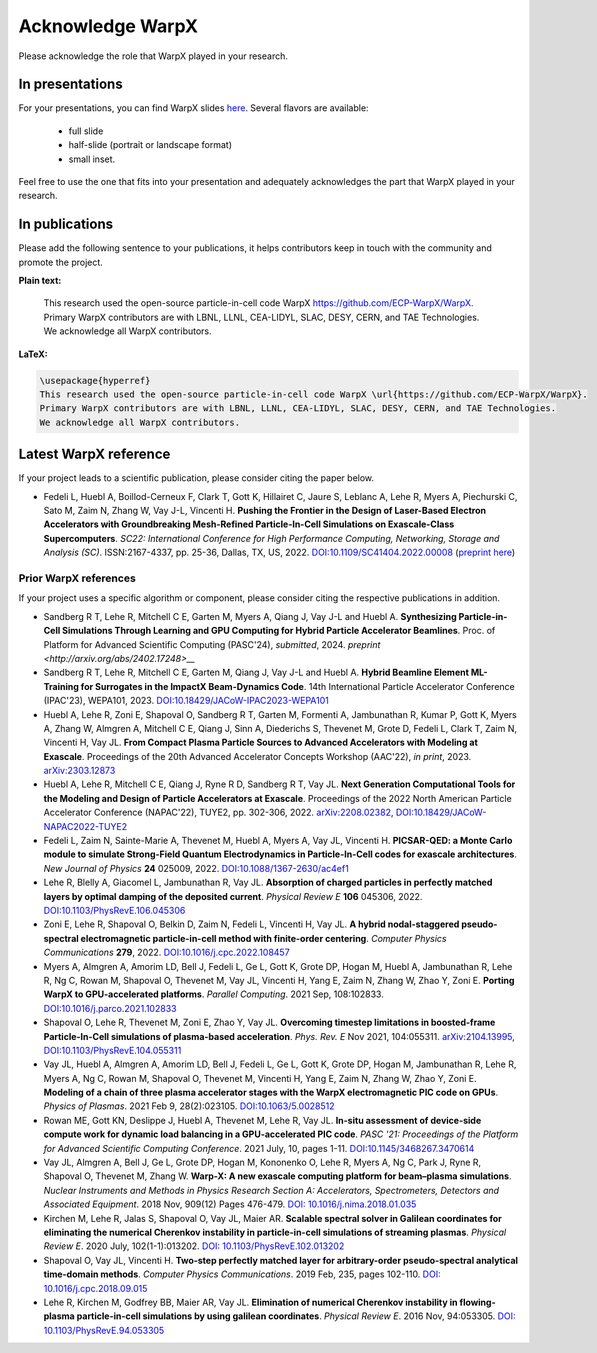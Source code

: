 .. _acknowledge_warpx:

Acknowledge WarpX
=================

Please acknowledge the role that WarpX played in your research.

In presentations
****************

For your presentations, you can find WarpX slides `here <https://drive.google.com/file/d/1Ye2YuQ9ezqpL8vCiooMF1PBVwL5pnAOE/view?usp=sharing>`__. Several flavors are available:

  - full slide
  - half-slide (portrait or landscape format)
  - small inset.

Feel free to use the one that fits into your presentation and adequately acknowledges the part that WarpX played in your research.

In publications
***************

Please add the following sentence to your publications, it helps contributors keep in touch with the community and promote the project.

**Plain text:**

  This research used the open-source particle-in-cell code WarpX https://github.com/ECP-WarpX/WarpX. Primary WarpX contributors are with LBNL, LLNL, CEA-LIDYL, SLAC, DESY, CERN, and TAE Technologies. We acknowledge all WarpX contributors.

**LaTeX:**

.. code-block:: latex

  \usepackage{hyperref}
  This research used the open-source particle-in-cell code WarpX \url{https://github.com/ECP-WarpX/WarpX}.
  Primary WarpX contributors are with LBNL, LLNL, CEA-LIDYL, SLAC, DESY, CERN, and TAE Technologies.
  We acknowledge all WarpX contributors.

.. _acknowledge_warpx_ref:

Latest WarpX reference
**********************

If your project leads to a scientific publication, please consider citing the paper below.

- Fedeli L, Huebl A, Boillod-Cerneux F, Clark T, Gott K, Hillairet C, Jaure S, Leblanc A, Lehe R, Myers A, Piechurski C, Sato M, Zaim N, Zhang W, Vay J-L, Vincenti H.
  **Pushing the Frontier in the Design of Laser-Based Electron Accelerators with Groundbreaking Mesh-Refined Particle-In-Cell Simulations on Exascale-Class Supercomputers**.
  *SC22: International Conference for High Performance Computing, Networking, Storage and Analysis (SC)*. ISSN:2167-4337, pp. 25-36, Dallas, TX, US, 2022.
  `DOI:10.1109/SC41404.2022.00008 <https://doi.org/10.1109/SC41404.2022.00008>`__ (`preprint here <https://www.computer.org/csdl/proceedings-article/sc/2022/544400a025/1I0bSKaoECc>`__)

.. _acknowledge_warpx_all_refs:

Prior WarpX references
----------------------

If your project uses a specific algorithm or component, please consider citing the respective publications in addition.

- Sandberg R T, Lehe R, Mitchell C E, Garten M, Myers A, Qiang J, Vay J-L and Huebl A.
  **Synthesizing Particle-in-Cell Simulations Through Learning and GPU Computing for Hybrid Particle Accelerator Beamlines**.
  Proc. of Platform for Advanced Scientific Computing (PASC'24), *submitted*, 2024.
  `preprint <http://arxiv.org/abs/2402.17248>__`

- Sandberg R T, Lehe R, Mitchell C E, Garten M, Qiang J, Vay J-L and Huebl A.
  **Hybrid Beamline Element ML-Training for Surrogates in the ImpactX Beam-Dynamics Code**.
  14th International Particle Accelerator Conference (IPAC'23), WEPA101, 2023.
  `DOI:10.18429/JACoW-IPAC2023-WEPA101 <https://doi.org/10.18429/JACoW-IPAC2023-WEPA101>`__

- Huebl A, Lehe R, Zoni E, Shapoval O, Sandberg R T, Garten M, Formenti A, Jambunathan R, Kumar P, Gott K, Myers A, Zhang W, Almgren A, Mitchell C E, Qiang J, Sinn A, Diederichs S, Thevenet M, Grote D, Fedeli L, Clark T, Zaim N, Vincenti H, Vay JL.
  **From Compact Plasma Particle Sources to Advanced Accelerators with Modeling at Exascale**.
  Proceedings of the 20th Advanced Accelerator Concepts Workshop (AAC'22), *in print*, 2023.
  `arXiv:2303.12873 <https://arxiv.org/abs/2303.12873>`__

- Huebl A, Lehe R, Mitchell C E, Qiang J, Ryne R D, Sandberg R T, Vay JL.
  **Next Generation Computational Tools for the Modeling and Design of Particle Accelerators at Exascale**.
  Proceedings of the 2022 North American Particle Accelerator Conference (NAPAC'22), TUYE2, pp. 302-306, 2022.
  `arXiv:2208.02382 <https://arxiv.org/abs/2208.02382>`__,
  `DOI:10.18429/JACoW-NAPAC2022-TUYE2 <https://doi.org/10.18429/JACoW-NAPAC2022-TUYE2>`__

- Fedeli L, Zaim N, Sainte-Marie A, Thevenet M, Huebl A, Myers A, Vay JL, Vincenti H.
  **PICSAR-QED: a Monte Carlo module to simulate Strong-Field Quantum Electrodynamics in Particle-In-Cell codes for exascale architectures**.
  *New Journal of Physics* **24** 025009, 2022.
  `DOI:10.1088/1367-2630/ac4ef1 <https://doi.org/10.1088/1367-2630/ac4ef1>`__

- Lehe R, Blelly A, Giacomel L, Jambunathan R, Vay JL.
  **Absorption of charged particles in perfectly matched layers by optimal damping of the deposited current**.
  *Physical Review E* **106** 045306, 2022.
  `DOI:10.1103/PhysRevE.106.045306 <https://doi.org/10.1103/PhysRevE.106.045306>`__

- Zoni E, Lehe R, Shapoval O, Belkin D, Zaim N, Fedeli L, Vincenti H, Vay JL.
  **A hybrid nodal-staggered pseudo-spectral electromagnetic particle-in-cell method with finite-order centering**. *Computer Physics Communications* **279**, 2022.
  `DOI:10.1016/j.cpc.2022.108457 <https://doi.org/10.1016/j.cpc.2022.108457>`__

- Myers A, Almgren A, Amorim LD, Bell J, Fedeli L, Ge L, Gott K, Grote DP, Hogan M, Huebl A, Jambunathan R, Lehe R, Ng C, Rowan M, Shapoval O, Thevenet M, Vay JL, Vincenti H, Yang E, Zaim N, Zhang W, Zhao Y, Zoni E.
  **Porting WarpX to GPU-accelerated platforms**.
  *Parallel Computing*. 2021 Sep, 108:102833.
  `DOI:10.1016/j.parco.2021.102833 <https://doi.org/10.1016/j.parco.2021.102833>`__

- Shapoval O, Lehe R, Thevenet M, Zoni E, Zhao Y, Vay JL.
  **Overcoming timestep limitations in boosted-frame Particle-In-Cell simulations of plasma-based acceleration**.
  *Phys. Rev. E* Nov 2021, 104:055311.
  `arXiv:2104.13995 <https://arxiv.org/abs/2104.13995>`__,
  `DOI:10.1103/PhysRevE.104.055311 <https://doi.org/10.1103/PhysRevE.104.055311>`__

- Vay JL, Huebl A, Almgren A, Amorim LD, Bell J, Fedeli L, Ge L, Gott K, Grote DP, Hogan M, Jambunathan R, Lehe R, Myers A, Ng C, Rowan M, Shapoval O, Thevenet M, Vincenti H, Yang E, Zaim N, Zhang W, Zhao Y, Zoni E.
  **Modeling of a chain of three plasma accelerator stages with the WarpX electromagnetic PIC code on GPUs**. *Physics of Plasmas*. 2021 Feb 9, 28(2):023105.
  `DOI:10.1063/5.0028512 <https://doi.org/10.1063/5.0028512>`__

- Rowan ME, Gott KN, Deslippe J, Huebl A, Thevenet M, Lehe R, Vay JL.
  **In-situ assessment of device-side compute work for dynamic load balancing in a GPU-accelerated PIC code**. *PASC '21: Proceedings of the Platform for Advanced Scientific Computing Conference*. 2021 July, 10, pages 1-11.
  `DOI:10.1145/3468267.3470614 <https://doi.org/10.1145/3468267.3470614>`__

- Vay JL, Almgren A, Bell J, Ge L, Grote DP, Hogan M, Kononenko O, Lehe R, Myers A, Ng C, Park J, Ryne R, Shapoval O, Thevenet M, Zhang W.
  **Warp-X: A new exascale computing platform for beam–plasma simulations**. *Nuclear Instruments and Methods in Physics Research Section A: Accelerators, Spectrometers, Detectors and Associated Equipment*. 2018 Nov, 909(12) Pages 476-479.
  `DOI: 10.1016/j.nima.2018.01.035 <https://doi.org/10.1016/j.nima.2018.01.035>`__

- Kirchen M, Lehe R, Jalas S, Shapoval O, Vay JL, Maier AR.
  **Scalable spectral solver in Galilean coordinates for eliminating the numerical Cherenkov instability in particle-in-cell simulations of streaming plasmas**. *Physical Review E*. 2020 July, 102(1-1):013202.
  `DOI: 10.1103/PhysRevE.102.013202 <https://doi.org/10.1103/PhysRevE.102.013202>`__

- Shapoval O, Vay JL, Vincenti H.
  **Two-step perfectly matched layer for arbitrary-order pseudo-spectral analytical time-domain methods**. *Computer Physics Communications*. 2019 Feb, 235, pages 102-110.
  `DOI: 10.1016/j.cpc.2018.09.015 <https://doi.org/10.1016/j.cpc.2018.09.015>`__

- Lehe R, Kirchen M, Godfrey BB, Maier AR, Vay JL.
  **Elimination of numerical Cherenkov instability in flowing-plasma particle-in-cell simulations by using galilean coordinates**. *Physical Review E*. 2016 Nov, 94:053305.
  `DOI: 10.1103/PhysRevE.94.053305 <https://doi.org/10.1103/PhysRevE.94.053305>`__
